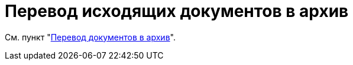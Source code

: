 = Перевод исходящих документов в архив

См. пункт "xref:scenarios/archive.adoc[Перевод документов в архив]".
